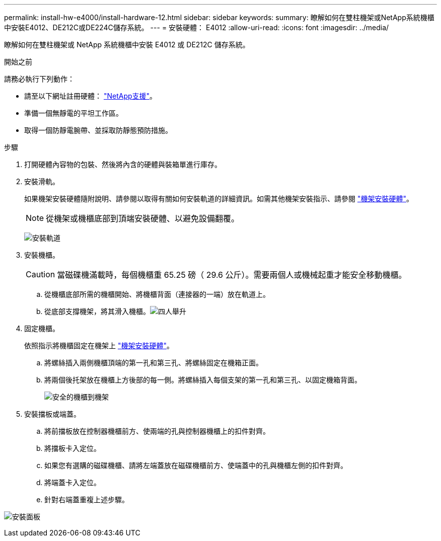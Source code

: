 ---
permalink: install-hw-e4000/install-hardware-12.html 
sidebar: sidebar 
keywords:  
summary: 瞭解如何在雙柱機架或NetApp系統機櫃中安裝E4012、DE212C或DE224C儲存系統。 
---
= 安裝硬體： E4012
:allow-uri-read: 
:icons: font
:imagesdir: ../media/


[role="lead"]
瞭解如何在雙柱機架或 NetApp 系統機櫃中安裝 E4012 或 DE212C 儲存系統。

.開始之前
請務必執行下列動作：

* 請至以下網址註冊硬體： http://mysupport.netapp.com/["NetApp支援"^]。
* 準備一個無靜電的平坦工作區。
* 取得一個防靜電腕帶、並採取防靜態預防措施。


.步驟
. 打開硬體內容物的包裝、然後將內含的硬體與裝箱單進行庫存。
. 安裝滑軌。
+
如果機架安裝硬體隨附說明、請參閱以取得有關如何安裝軌道的詳細資訊。如需其他機架安裝指示、請參閱 link:../rackmount-hardware.html["機架安裝硬體"]。

+

NOTE: 從機架或機櫃底部到頂端安裝硬體、以避免設備翻覆。

+
image:../media/install_rails_inst-hw-e2800-e5700.png["安裝軌道"]

. 安裝機櫃。
+

CAUTION: 當磁碟機滿載時，每個機櫃重 65.25 磅（ 29.6 公斤）。需要兩個人或機械起重才能安全移動機櫃。

+
.. 從機櫃底部所需的機櫃開始、將機櫃背面（連接器的一端）放在軌道上。
.. 從底部支撐機架，將其滑入機櫃。image:../media/4_person_lift_source.png["四人舉升"]


. 固定機櫃。
+
依照指示將機櫃固定在機架上 link:../rackmount-hardware.html["機架安裝硬體"]。

+
.. 將螺絲插入兩側機櫃頂端的第一孔和第三孔、將螺絲固定在機箱正面。
.. 將兩個後托架放在機櫃上方後部的每一側。將螺絲插入每個支架的第一孔和第三孔、以固定機箱背面。
+
image:../media/trafford_secure.png["安全的機櫃到機架"]



. 安裝擋板或端蓋。
+
.. 將前擋板放在控制器機櫃前方、使兩端的孔與控制器機櫃上的扣件對齊。
.. 將擋板卡入定位。
.. 如果您有選購的磁碟機櫃、請將左端蓋放在磁碟機櫃前方、使端蓋中的孔與機櫃左側的扣件對齊。
.. 將端蓋卡入定位。
.. 針對右端蓋重複上述步驟。




image:../media/install_faceplate_2_0_inst-hw-e2800-e5700.png["安裝面板"]
